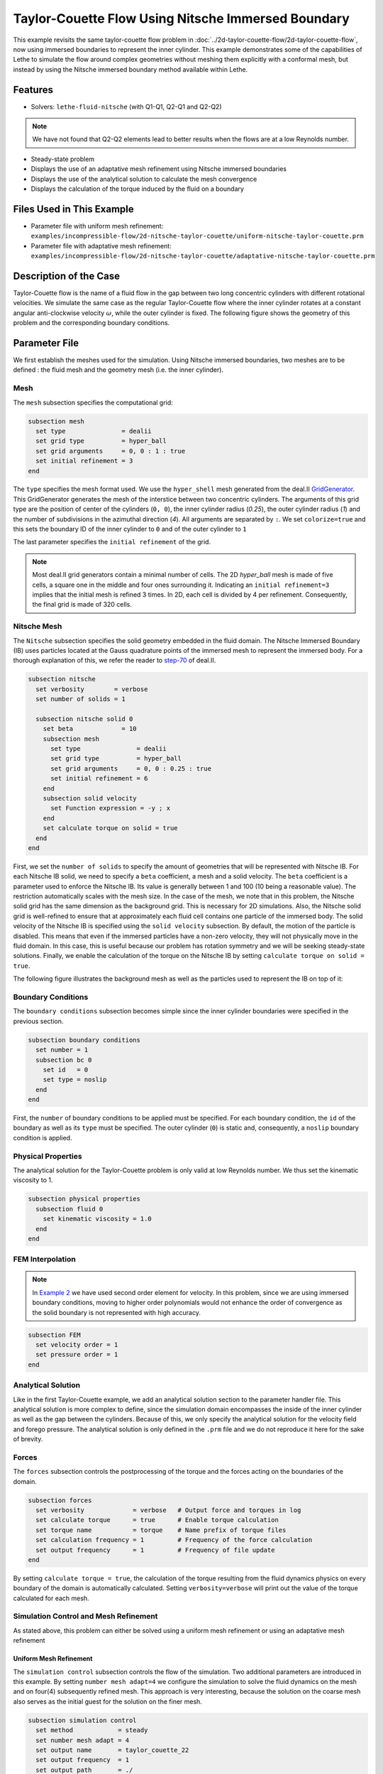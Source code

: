 ========================================================
Taylor-Couette Flow Using Nitsche Immersed Boundary
========================================================

This example revisits the same taylor-couette flow problem in :doc:`../2d-taylor-couette-flow/2d-taylor-couette-flow`, 
now using immersed boundaries to represent the inner cylinder. This example demonstrates some of the capabilities of Lethe to simulate the flow around complex geometries without meshing them explicitly with a conformal mesh, but instead by using the Nitsche immersed boundary method available within Lethe.


---------
Features
---------

- Solvers: ``lethe-fluid-nitsche`` (with Q1-Q1, Q2-Q1 and Q2-Q2)

.. note:: 

    We have not found that Q2-Q2 elements lead to better results when the flows are at a low Reynolds number.

- Steady-state problem
- Displays the use of an adaptative mesh refinement using Nitsche immersed boundaries
- Displays the use of the analytical solution to calculate the mesh convergence 
- Displays the calculation of the torque induced by the fluid on a boundary


----------------------------
Files Used in This Example
----------------------------

- Parameter file with uniform mesh refinement: ``examples/incompressible-flow/2d-nitsche-taylor-couette/uniform-nitsche-taylor-couette.prm``
- Parameter file with adaptative mesh refinement: ``examples/incompressible-flow/2d-nitsche-taylor-couette/adaptative-nitsche-taylor-couette.prm``



-----------------------
Description of the Case
-----------------------

Taylor-Couette flow is the name of a fluid flow in the gap between two long concentric cylinders with different rotational velocities.
We simulate the same case as the regular Taylor-Couette flow where the inner cylinder rotates at a constant angular anti-clockwise velocity :math:`\omega`, while the outer cylinder is fixed.
The following figure shows the geometry of this problem and the corresponding boundary conditions. 

.. image:: images/taylor-couette.svg
    :alt: The geometry and boundary conditions
    :align: center
    :name: geometry
    :height: 10cm


--------------
Parameter File
--------------

We first establish the meshes used for the simulation. Using Nitsche immersed boundaries, two meshes are to be defined : the fluid mesh and the geometry mesh (i.e. the inner cylinder).

Mesh
~~~~~

The ``mesh`` subsection specifies the computational grid:

.. code-block:: text

    subsection mesh
      set type               = dealii
      set grid type          = hyper_ball
      set grid arguments     = 0, 0 : 1 : true
      set initial refinement = 3
    end

The ``type`` specifies the mesh format used. We use the ``hyper_shell`` mesh generated from the deal.II `GridGenerator <https://www.dealii.org/current/doxygen/deal.II/namespaceGridGenerator.html>`_. This GridGenerator generates the mesh of the interstice between two concentric cylinders. The arguments of this grid type are the position of center of the cylinders (``0, 0``), the inner cylinder radius (`0.25`), the outer cylinder radius (`1`) and the number of subdivisions in the azimuthal direction (`4`). All arguments are separated by ``:``. We set ``colorize=true`` and this sets the boundary ID of the inner cylinder to ``0`` and of the outer cylinder to ``1``

The last parameter specifies the ``initial refinement`` of the grid. 

.. note::

  Most deal.II grid generators contain a minimal number of cells. The 2D *hyper_ball* mesh is made of five cells, a square one in the middle and four ones surrounding it. Indicating an ``initial refinement=3`` implies that the initial mesh is refined 3 times. In 2D, each cell is divided by 4 per refinement. Consequently, the final grid is made of 320 cells.

.. image:: images/background-mesh-taylor-couette.png
    :alt: The fluid mesh
    :align: center
    :name: fluid
    :height: 10cm

Nitsche Mesh
~~~~~~~~~~~~

The ``Nitsche`` subsection specifies the solid geometry embedded in the fluid domain. The Nitsche Immersed Boundary (IB) uses particles located at the 
Gauss quadrature points of the immersed mesh to represent the immersed body. For a thorough explanation of this, we refer the reader to `step-70 <https://www.dealii.org/developer/doxygen/deal.II/step_70>`_ of deal.II.

.. code-block:: text

    subsection nitsche
      set verbosity        = verbose
      set number of solids = 1
    
      subsection nitsche solid 0
        set beta             = 10
        subsection mesh
          set type               = dealii
          set grid type          = hyper_ball
          set grid arguments     = 0, 0 : 0.25 : true
          set initial refinement = 6
        end
        subsection solid velocity
          set Function expression = -y ; x
        end
        set calculate torque on solid = true
      end
    end

First, we set the ``number of solids`` to specify the amount of geometries that will be represented with Nitsche IB. For each Nitsche IB solid,  we need to specify a ``beta``  coefficient, a mesh and a solid velocity. The ``beta`` coefficient is a parameter used to enforce the Nitsche IB. Its value is generally between 1 and 100 (10 being a reasonable value). The restriction automatically scales with the mesh size. In the case of the mesh, we note that in this problem, the Nitsche solid grid has the same dimension as the background grid. This is necessary for 2D simulations. Also, the Nitsche solid grid is well-refined to ensure that at approximately each fluid cell contains one particle of the immersed body.  The solid velocity of the Nitsche IB is specified using the ``solid velocity`` subsection. By default, the motion of the particle is disabled. This means that even if the immersed particles have a non-zero velocity, they will not physically move in the fluid domain. In this case, this is useful because our problem has rotation symmetry and we will be seeking steady-state solutions.  Finally, we enable the calculation of the torque on the Nitsche IB by setting ``calculate torque on solid = true``. 

The following figure illustrates the background mesh as well as the particles used to represent the IB on top of it:

.. image:: images/taylor-couette-with-nitsche-mesh.png
    :alt: The background mesh and the embedded particles
    :align: center
    :name: nitsche_particles
    :height: 10cm

Boundary Conditions
~~~~~~~~~~~~~~~~~~~

The ``boundary conditions`` subsection becomes simple since the inner cylinder boundaries were specified in the previous section.

.. code-block:: text

    subsection boundary conditions
      set number = 1
      subsection bc 0
        set id   = 0
        set type = noslip
      end
    end


First, the ``number`` of boundary conditions to be applied must be specified. For each boundary condition, the ``id`` of the boundary as well as its ``type`` must be specified. The outer cylinder (``0``) is static and, consequently, a ``noslip`` boundary condition is applied. 


Physical Properties
~~~~~~~~~~~~~~~~~~~

The analytical solution for the Taylor-Couette problem is only valid at low Reynolds number. We thus set the kinematic viscosity to 1.

.. code-block:: text

    subsection physical properties
      subsection fluid 0
        set kinematic viscosity = 1.0
      end
    end


FEM Interpolation
~~~~~~~~~~~~~~~~~

.. note::

  In `Example 2 <https://lethe-cfd.github.io/lethe/examples/incompressible-flow/2d-taylor-couette-flow/2d-taylor-couette-flow.html>`_ we have used second order element for velocity. In this problem, since we are using immersed boundary conditions, moving to higher order polynomials would not enhance the order of convergence as the solid boundary is not represented with high accuracy.

.. code-block:: text

    subsection FEM
      set velocity order = 1
      set pressure order = 1
    end

Analytical Solution
~~~~~~~~~~~~~~~~~~~

Like in the first Taylor-Couette example, we add an analytical solution section to the parameter handler file. This analytical solution is more complex to define, 
since the simulation domain encompasses the inside of the inner cylinder as well as the gap between the cylinders. Because of this, we only specify the analytical 
solution for the velocity field and forego pressure. The analytical solution is only defined in the ``.prm`` file and we do not reproduce it here for the sake of brevity.


Forces
~~~~~~

The ``forces`` subsection controls the postprocessing of the torque and the forces acting on the boundaries of the domain.

.. code-block:: text

    subsection forces
      set verbosity             = verbose   # Output force and torques in log 
      set calculate torque      = true      # Enable torque calculation
      set torque name           = torque    # Name prefix of torque files
      set calculation frequency = 1         # Frequency of the force calculation
      set output frequency      = 1         # Frequency of file update
    end


By setting ``calculate torque = true``, the calculation of the torque resulting from the fluid dynamics physics on every boundary of the domain is automatically calculated. 
Setting ``verbosity=verbose`` will print out the value of the torque calculated for each mesh. 


Simulation Control and Mesh Refinement
~~~~~~~~~~~~~~~~~~~~~~~~~~~~~~~~~~~~~~

As stated above, this problem can either be solved using a uniform mesh refinement or using an adaptative mesh refinement


Uniform Mesh Refinement
***********************

The ``simulation control`` subsection controls the flow of the simulation. Two additional parameters are introduced in this example. 
By setting ``number mesh adapt=4`` we configure the simulation to solve the fluid dynamics on the mesh and on four(4) subsequently refined mesh. 
This approach is very interesting, because the solution on the coarse mesh also serves as the initial guest for the solution on the finer mesh. 

.. code-block:: text

    subsection simulation control
      set method            = steady
      set number mesh adapt = 4
      set output name       = taylor_couette_22
      set output frequency  = 1
      set output path       = ./
    end

We then set the mesh adaptation ``type`` to ``uniform``.

.. code-block:: text

    subsection mesh adaptation
      set type = uniform
    end


Adaptative Mesh Refinement
**************************

Since the Nitsche IB method introduces additional error on the surface of the immersed geometry, it is pertinent to investigate the results it can produce with 
adaptive mesh refinement. We now consider the following option:

.. code-block:: text

    subsection simulation control
      set method                  = steady
      set number mesh adapt       = 6
      set output name             = taylor_couette_22
      set output frequency        = 1
      set output path             = ./
    end

The mesh can be dynamically adapted using Kelly error estimates on the velocity, pressure or variables arising from other physics. 

.. code-block:: text

    subsection mesh adaptation
      set type                 = kelly
      set variable             = velocity
      set fraction type        = number
      set max number elements  = 500000
      set max refinement level = 15
      set min refinement level = 0
      set frequency            = 1
      set fraction refinement  = 0.3
      set fraction coarsening  = 0.15
    end


Rest of the Subsections
~~~~~~~~~~~~~~~~~~~~~~~

The ``non-linear solver`` and ``linear solver`` subsections do not contain any new information in this example.


----------------------
Running the Simulation
----------------------
Launching the simulation is as simple as specifying the executable name and the parameter file. Assuming that the ``lethe-fluid-nitsche`` executable is within your path, the simulation can be launched by typing:

.. code-block:: text

  lethe-fluid-nitsche uniform-nitsche-taylor-couette.prm

or 

.. code-block:: text

  lethe-fluid-nitsche adaptative-nitsche-taylor-couette.prm

Lethe will generate a number of files. The most important one bears the extension ``.pvd``. It can be read by popular visualization programs such as `Paraview <https://www.paraview.org/>`_. 


----------------------
Results and Discussion
----------------------

Uniform Mesh Refinement
~~~~~~~~~~~~~~~~~~~~~~~
For the uniform mesh refinement problem, the evolution of the L2 error is as follows:

.. code-block:: text

  cells error_velocity  error_pressure 
    320 2.6290e-02    - 1.5068e-02     - 
   1280 1.2266e-02 1.10 1.9538e-02 -0.37 
   5120 6.2622e-03 0.97 1.7759e-02  0.14 
  20480 3.2062e-03 0.97 1.7740e-02  0.00 
  81920 1.5688e-03 1.03 1.7626e-02  0.01 

We discard the results for pressure since we have not specified an analytical solution. We note that as the number of cells increases, 
the error converges to zero at first order (error is divided by two when the mesh size decreases by a factor of two).

The torque on the inner cylinder is given in the ``torque_solid.00.dat`` file:

.. code-block:: text

  cells     T_x          T_y          T_z      
    320 0.0000000000 0.0000000000 -0.6901522094 
   1280 0.0000000000 0.0000000000 -0.7673814310 
   5120 0.0000000000 0.0000000000 -0.8009318544 
  20480 0.0000000000 0.0000000000 -0.8186962282 
  81920 0.0000000000 0.0000000000 -0.8283917140

whereas the toque on the outer cylinder is given by the ``torque.00.dat`` file:

.. code-block:: text

  cells     T_x          T_y          T_z      
    320 0.0000000000 0.0000000000 0.7223924685 
   1280 0.0000000000 0.0000000000 0.7840745866 
   5120 0.0000000000 0.0000000000 0.8093268556 
  20480 0.0000000000 0.0000000000 0.8229078025 
  81920 0.0000000000 0.0000000000 0.8305030116 

We see that the sum of both torque converge towards zero as the mesh is refined, ensuring that Newton's third law is respected. 
The torque on the inner cylinder should be -0.83776 and we note that the torque on both cylinder converges close to that value. 
Running the simulation with finer meshes lead to this results.


Adaptative Mesh Refinement
~~~~~~~~~~~~~~~~~~~~~~~~~~~

Using Paraview, the steady-state velocity profile can be visualized for the adaptative mesh refinement case:

.. image:: images/taylor-couette-with-nitsche-velocity-adapt.png
    :alt: velocity distribution
    :align: center
    :height: 10cm

The end of the simulation log provides the following information about the convergence of the error:

.. code-block:: text

    cells error_velocity   error_pressure  
      320 2.6280e-02    - 1.5068e-02     - 
      620 1.2500e-02 1.07 1.9900e-02 -0.40 
     1196 6.4573e-03 0.95 1.7950e-02  0.15 
     2312 3.3532e-03 0.95 1.8708e-02 -0.06 
     4580 1.5891e-03 1.08 1.7682e-02  0.08 
     9056 8.4245e-04 0.92 1.7687e-02 -0.00 
    18284 4.3930e-04 0.94 1.8065e-02 -0.03

Correspondingly, the torque on the inner cylinder:

.. code-block:: text

  cells     T_x          T_y           T_z      
    320 0.0000000000 0.0000000000 -0.6902135017 
    620 0.0000000000 0.0000000000 -0.7681788397 
   1196 0.0000000000 0.0000000000 -0.8020340261 
   2312 0.0000000000 0.0000000000 -0.8196041387 
   4580 0.0000000000 0.0000000000 -0.8289292869 
   9056 0.0000000000 0.0000000000 -0.8332883003 
  18284 0.0000000000 0.0000000000 -0.8353647429


We see that even for a small number of cells (~18k), the error on the torque is less than 0.5%.


----------------------------
Possibilities for Extension
----------------------------

- Calculate formally the order of convergence for the torque :math:`T_z`.
- It could be very interesting to investigate this flow in 3D at a higher Reynolds number to see the apparition of the Taylor-Couette instability. This, however, would be a major undertaking. 


------------
Reference
------------

[1] R. B. Bird, W. E. Stewart, and E. N. Lightfoot, *Transport Phenomena*, vol. 1. John Wiley & Sons, 2006.
